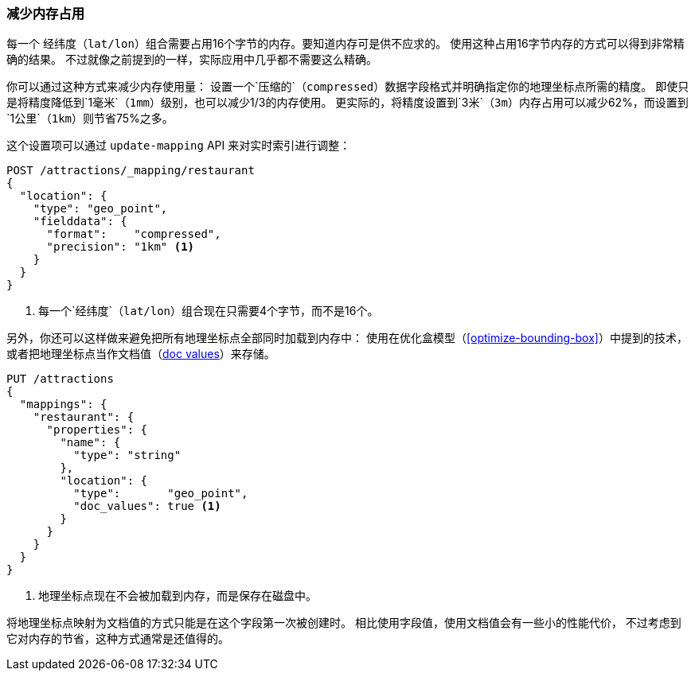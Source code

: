 [[geo-memory]]
=== 减少内存占用

每一个 `经纬度`（`lat/lon`）组合需要占用16个字节的内存。要知道内存可是供不应求的。
((("latitude/longitude pairs", "reducing memory usage by lat/lon pairs")))((("memory usage", "reducing for geo-points")))((("geo-points", "reducing memory usage"))) 
使用这种占用16字节内存的方式可以得到非常精确的结果。
不过就像之前提到的一样，实际应用中几乎都不需要这么精确。

你可以通过这种方式来减少内存使用量：
设置一个`压缩的`（`compressed`）数据字段格式并((("fielddata", "compressed, using for geo-points")))明确指定你的地理坐标点所需的精度。
即使只是将精度降低到`1毫米`（`1mm`）级别，也可以减少1/3的内存使用。
更实际的，将精度设置到`3米`（`3m`）内存占用可以减少62%，而设置到`1公里`（`1km`）则节省75%之多。

这个设置项可以通过 `update-mapping` API 来对实时索引进行调整：

[source,json]
----------------------------
POST /attractions/_mapping/restaurant
{
  "location": {
    "type": "geo_point",
    "fielddata": {
      "format":    "compressed",
      "precision": "1km" <1>
    }
  }
}
----------------------------
<1> 每一个`经纬度`（`lat/lon`）组合现在只需要4个字节，而不是16个。

另外，你还可以这样做来避免把所有地理坐标点全部同时加载到内存中：
使用在优化盒模型（<<optimize-bounding-box>>）中提到的技术，
或者把地理坐标点((("doc values", "storing geo-points as")))当作文档值（<<doc-values,doc values>>）来存储。

[source,json]
----------------------------
PUT /attractions
{
  "mappings": {
    "restaurant": {
      "properties": {
        "name": {
          "type": "string"
        },
        "location": {
          "type":       "geo_point",
          "doc_values": true <1>
        }
      }
    }
  }
}
----------------------------
<1> 地理坐标点现在不会被加载到内存，而是保存在磁盘中。


将地理坐标点映射为文档值的方式只能是在这个字段第一次被创建时。
相比使用字段值，使用文档值会有一些小的性能代价，
不过考虑到它对内存的节省，这种方式通常是还值得的。
